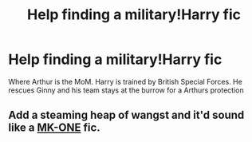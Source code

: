 #+TITLE: Help finding a military!Harry fic

* Help finding a military!Harry fic
:PROPERTIES:
:Author: commando678
:Score: 7
:DateUnix: 1425320701.0
:DateShort: 2015-Mar-02
:FlairText: Request
:END:
Where Arthur is the MoM. Harry is trained by British Special Forces. He rescues Ginny and his team stays at the burrow for a Arthurs protection


** Add a steaming heap of wangst and it'd sound like a [[https://www.fanfiction.net/u/2840040/MK-ONE][MK-ONE]] fic.
:PROPERTIES:
:Author: truncation_error
:Score: 1
:DateUnix: 1425322629.0
:DateShort: 2015-Mar-02
:END:
